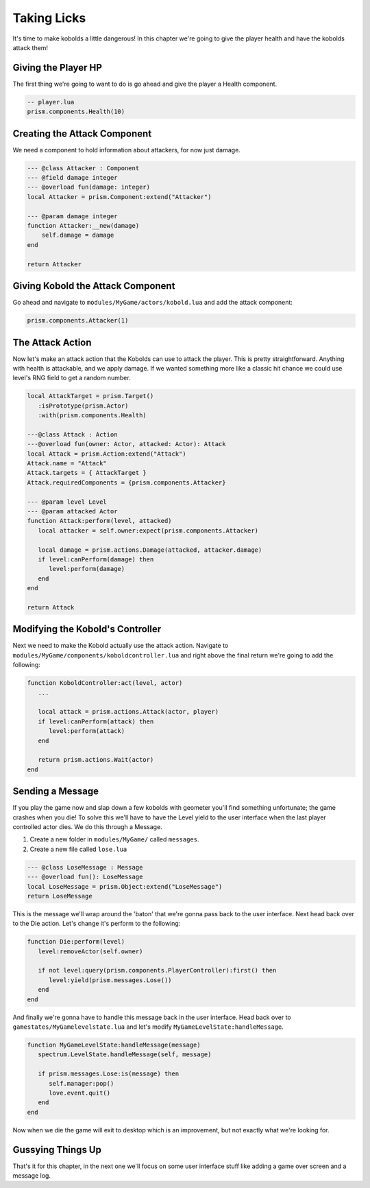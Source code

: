 Taking Licks
============

It's time to make kobolds a little dangerous! In this chapter we're going
to give the player health and have the kobolds attack them!

Giving the Player HP
--------------------

The first thing we're going to want to do is go ahead and give the player a Health
component.

.. code:: lua

    -- player.lua
    prism.components.Health(10)

Creating the Attack Component
-----------------------------

We need a component to hold information about attackers, for now just damage. 

.. code:: lua

    --- @class Attacker : Component
    --- @field damage integer
    --- @overload fun(damage: integer)
    local Attacker = prism.Component:extend("Attacker")

    --- @param damage integer
    function Attacker:__new(damage)
        self.damage = damage
    end

    return Attacker

Giving Kobold the Attack Component
----------------------------------

Go ahead and navigate to ``modules/MyGame/actors/kobold.lua`` and add the attack component:

.. code:: lua

   prism.components.Attacker(1)


The Attack Action
-----------------

Now let's make an attack action that the Kobolds can use to attack the player. This is
pretty straightforward. Anything with health is attackable, and we apply damage. If we wanted
something more like a classic hit chance we could use level's RNG field to get a random
number.

.. code:: lua

   local AttackTarget = prism.Target()
      :isPrototype(prism.Actor)
      :with(prism.components.Health)

   ---@class Attack : Action
   ---@overload fun(owner: Actor, attacked: Actor): Attack
   local Attack = prism.Action:extend("Attack")
   Attack.name = "Attack"
   Attack.targets = { AttackTarget }
   Attack.requiredComponents = {prism.components.Attacker}

   --- @param level Level
   --- @param attacked Actor
   function Attack:perform(level, attacked)
      local attacker = self.owner:expect(prism.components.Attacker)

      local damage = prism.actions.Damage(attacked, attacker.damage)
      if level:canPerform(damage) then
         level:perform(damage)
      end
   end

   return Attack


Modifying the Kobold's Controller
---------------------------------

Next we need to make the Kobold actually use the attack action. Navigate to ``modules/MyGame/components/koboldcontroller.lua``
and right above the final return we're going to add the following:

.. code:: lua

   function KoboldController:act(level, actor)
      ...

      local attack = prism.actions.Attack(actor, player)
      if level:canPerform(attack) then
         level:perform(attack)
      end

      return prism.actions.Wait(actor)
   end

Sending a Message
-----------------

If you play the game now and slap down a few kobolds with geometer you'll find something unfortunate;
the game crashes when you die! To solve this we'll have to have the Level yield to the user interface
when the last player controlled actor dies. We do this through a Message.

1. Create a new folder in ``modules/MyGame/`` called ``messages``.
2. Create a new file called ``lose.lua``

.. code:: lua

   --- @class LoseMessage : Message
   --- @overload fun(): LoseMessage
   local LoseMessage = prism.Object:extend("LoseMessage")
   return LoseMessage


This is the message we'll wrap around the 'baton' that we're gonna pass back to the user interface. Next
head back over to the Die action. Let's change it's perform to the following:

.. code:: lua

   function Die:perform(level)
      level:removeActor(self.owner)

      if not level:query(prism.components.PlayerController):first() then
         level:yield(prism.messages.Lose())
      end
   end

And finally we're gonna have to handle this message back in the user interface. Head back over to
``gamestates/MyGamelevelstate.lua`` and let's modify ``MyGameLevelState:handleMessage``.

.. code:: lua

   function MyGameLevelState:handleMessage(message)
      spectrum.LevelState.handleMessage(self, message)

      if prism.messages.Lose:is(message) then
         self.manager:pop()
         love.event.quit()
      end
   end

Now when we die the game will exit to desktop which is an improvement, but not exactly what we're looking for.

Gussying Things Up
------------------

That's it for this chapter, in the next one we'll focus on some user interface stuff like
adding a game over screen and a message log.